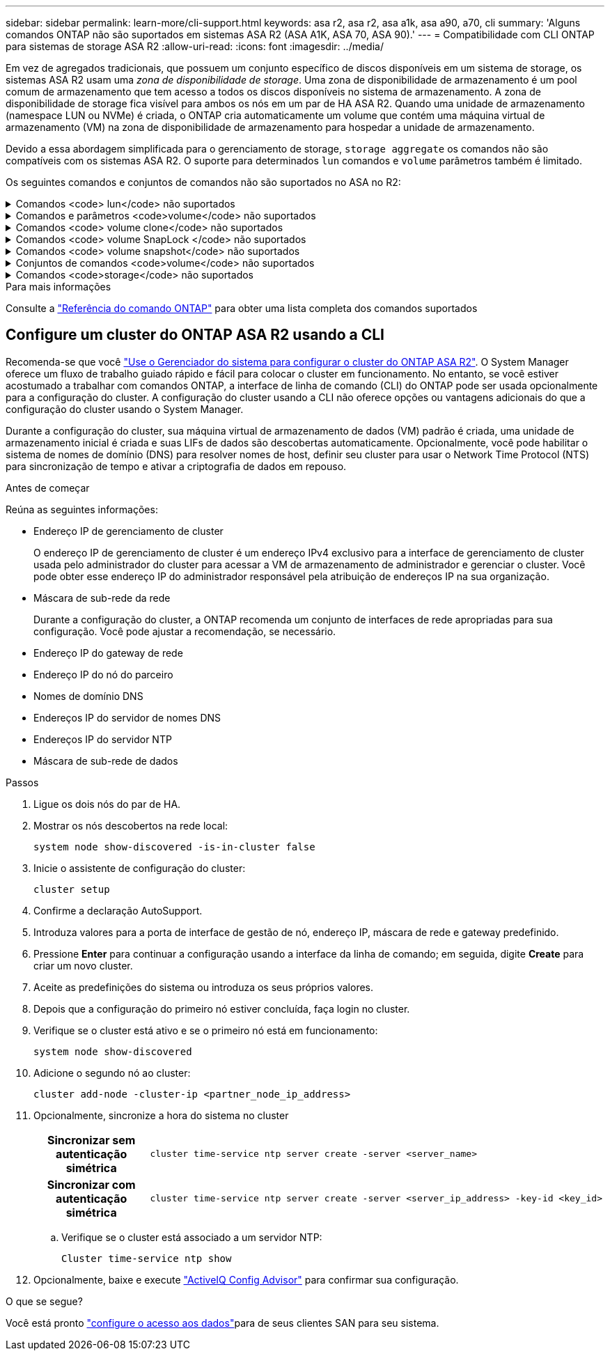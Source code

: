 ---
sidebar: sidebar 
permalink: learn-more/cli-support.html 
keywords: asa r2, asa r2, asa a1k, asa a90, a70, cli 
summary: 'Alguns comandos ONTAP não são suportados em sistemas ASA R2 (ASA A1K, ASA 70, ASA 90).' 
---
= Compatibilidade com CLI ONTAP para sistemas de storage ASA R2
:allow-uri-read: 
:icons: font
:imagesdir: ../media/


[role="lead"]
Em vez de agregados tradicionais, que possuem um conjunto específico de discos disponíveis em um sistema de storage, os sistemas ASA R2 usam uma _zona de disponibilidade de storage_. Uma zona de disponibilidade de armazenamento é um pool comum de armazenamento que tem acesso a todos os discos disponíveis no sistema de armazenamento. A zona de disponibilidade de storage fica visível para ambos os nós em um par de HA ASA R2. Quando uma unidade de armazenamento (namespace LUN ou NVMe) é criada, o ONTAP cria automaticamente um volume que contém uma máquina virtual de armazenamento (VM) na zona de disponibilidade de armazenamento para hospedar a unidade de armazenamento.

Devido a essa abordagem simplificada para o gerenciamento de storage, `storage aggregate` os comandos não são compatíveis com os sistemas ASA R2. O suporte para determinados `lun` comandos e `volume` parâmetros também é limitado.

Os seguintes comandos e conjuntos de comandos não são suportados no ASA no R2:

.Comandos <code> lun</code> não suportados
[%collapsible]
====
* `lun copy`
* `lun geometry`
* `lun import`
* `lun mapping add-reportng-nodes`
* `lun mapping-remove-reporting-nodes`
* `lun maxsize`
* `lun move`
* `lun move-in-volume`
+
Este comando é substituído por lun rename/vserver nvme namespace rename.

* `lun transition`


====
.Comandos e parâmetros <code>volume</code> não suportados
[%collapsible]
====
* `volume autosize`
* `volume create`
* `volume delete`
* `volume expand`
* `volume modify`
+
Este comando não está disponível quando usado em conjunto com os seguintes parâmetros:

+
** `-anti-ransomware-state`
** `-autosize`
** `-autosize-mode`
** `-autosize-shrik-threshold-percent`
** `-autosize-reset`
** `-group`
** `-is-cloud-write-enabled`
** `-is-space-enforcement-logical`
** `-max-autosize`
** `-min-autosize`
** `-offline`
** `-online`
** `-percent-snapshot-space`
** `-qos*`
** `-size`
** `-snapshot-policy`
** `-space-guarantee`
** `-space-mgmt-try-first`
** `-state`
** `-tiering-policy`
** `-tiering-minimum-cooling-days`
** `-user`
** `-unix-permisions`
** `-vserver-dr-protection`


* `volume make-vsroot`
* `volume mount`
* `volume move`
* `volume offline`
* `volume rehost`
* `volume rename`
* `volume restrict`
* `volume transition-prepare-to-downgrade`
* `volume unmount`


====
.Comandos <code> volume clone</code> não suportados
[%collapsible]
====
* `volume clone create`
* `volume clone split`


====
.Comandos <code> volume SnapLock </code> não suportados
[%collapsible]
====
* `volume snaplock modify`


====
.Comandos <code> volume snapshot</code> não suportados
[%collapsible]
====
* `volume snapshot`
* `volume snapshot autodelete modify`
* `volume snapshot policy modify`


====
.Conjuntos de comandos <code>volume</code> não suportados
[%collapsible]
====
* `volume activity-tracking`
* `volume analytics`
* `volume conversion`
* `volume file`
* `volume flexcache`
* `volume flexgroup`
* `volume inode-upgrade`
* `volume object-store`
* `volume qtree`
* `volume quota`
* `volume reallocation`
* `volume rebalance`
* `volume recovery-queue`
* `volume schedule-style`


====
.Comandos <code>storage</code> não suportados
[%collapsible]
====
* `storage failover show-takeover`
* `storage failover show-giveback`
* `storage aggregate relocation`
* `storage disk assign`
* `storage disk partition`
* `storage disk reassign`


====
.Para mais informações
Consulte a link:https://docs.netapp.com/us-en/ontap-cli/["Referência do comando ONTAP"] para obter uma lista completa dos comandos suportados



== Configure um cluster do ONTAP ASA R2 usando a CLI

Recomenda-se que você link:../install-setup/initialize-ontap-cluster.html["Use o Gerenciador do sistema para configurar o cluster do ONTAP ASA R2"]. O System Manager oferece um fluxo de trabalho guiado rápido e fácil para colocar o cluster em funcionamento. No entanto, se você estiver acostumado a trabalhar com comandos ONTAP, a interface de linha de comando (CLI) do ONTAP pode ser usada opcionalmente para a configuração do cluster. A configuração do cluster usando a CLI não oferece opções ou vantagens adicionais do que a configuração do cluster usando o System Manager.

Durante a configuração do cluster, sua máquina virtual de armazenamento de dados (VM) padrão é criada, uma unidade de armazenamento inicial é criada e suas LIFs de dados são descobertas automaticamente. Opcionalmente, você pode habilitar o sistema de nomes de domínio (DNS) para resolver nomes de host, definir seu cluster para usar o Network Time Protocol (NTS) para sincronização de tempo e ativar a criptografia de dados em repouso.

.Antes de começar
Reúna as seguintes informações:

* Endereço IP de gerenciamento de cluster
+
O endereço IP de gerenciamento de cluster é um endereço IPv4 exclusivo para a interface de gerenciamento de cluster usada pelo administrador do cluster para acessar a VM de armazenamento de administrador e gerenciar o cluster. Você pode obter esse endereço IP do administrador responsável pela atribuição de endereços IP na sua organização.

* Máscara de sub-rede da rede
+
Durante a configuração do cluster, a ONTAP recomenda um conjunto de interfaces de rede apropriadas para sua configuração. Você pode ajustar a recomendação, se necessário.

* Endereço IP do gateway de rede
* Endereço IP do nó do parceiro
* Nomes de domínio DNS
* Endereços IP do servidor de nomes DNS
* Endereços IP do servidor NTP
* Máscara de sub-rede de dados


.Passos
. Ligue os dois nós do par de HA.
. Mostrar os nós descobertos na rede local:
+
[source, cli]
----
system node show-discovered -is-in-cluster false
----
. Inicie o assistente de configuração do cluster:
+
[source, cli]
----
cluster setup
----
. Confirme a declaração AutoSupport.
. Introduza valores para a porta de interface de gestão de nó, endereço IP, máscara de rede e gateway predefinido.
. Pressione *Enter* para continuar a configuração usando a interface da linha de comando; em seguida, digite *Create* para criar um novo cluster.
. Aceite as predefinições do sistema ou introduza os seus próprios valores.
. Depois que a configuração do primeiro nó estiver concluída, faça login no cluster.
. Verifique se o cluster está ativo e se o primeiro nó está em funcionamento:
+
[source, cli]
----
system node show-discovered
----
. Adicione o segundo nó ao cluster:
+
[source, cli]
----
cluster add-node -cluster-ip <partner_node_ip_address>
----
. Opcionalmente, sincronize a hora do sistema no cluster
+
[cols="1h, 1"]
|===


| Sincronizar sem autenticação simétrica  a| 
[source, cli]
----
cluster time-service ntp server create -server <server_name>
----


| Sincronizar com autenticação simétrica  a| 
[source, cli]
----
cluster time-service ntp server create -server <server_ip_address> -key-id <key_id>
----
|===
+
.. Verifique se o cluster está associado a um servidor NTP:
+
[source, cli]
----
Cluster time-service ntp show
----


. Opcionalmente, baixe e execute link:https://mysupport.netapp.com/site/tools/tool-eula/activeiq-configadvisor["ActiveIQ Config Advisor"] para confirmar sua configuração.


.O que se segue?
Você está pronto link:../install-setup/set-up-data-access.html["configure o acesso aos dados"]para de seus clientes SAN para seu sistema.

